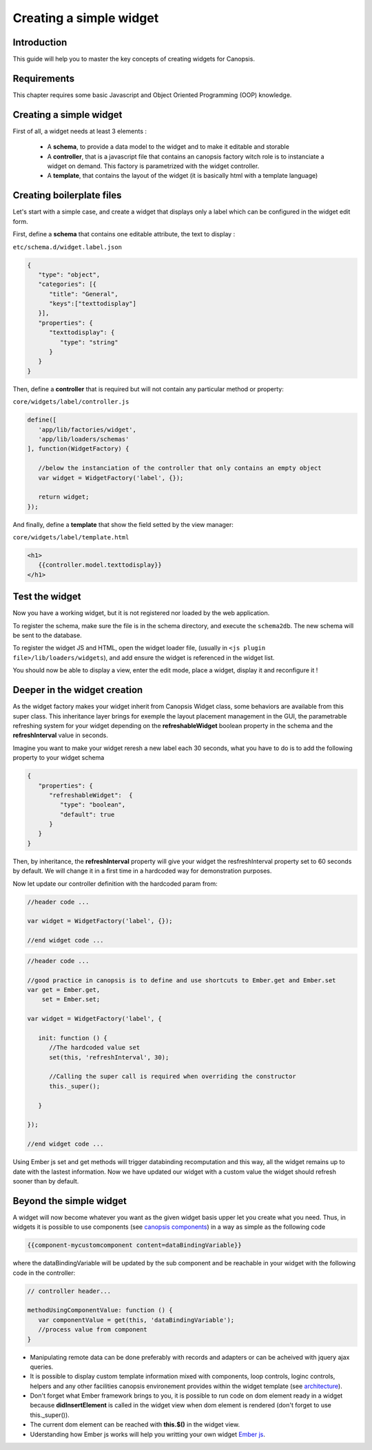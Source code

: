 .. _dev-frontend-widgets-howto:

Creating a simple widget
========================

Introduction
------------

This guide will help you to master the key concepts of creating widgets for Canopsis.


Requirements
------------

This chapter requires some basic Javascript and Object Oriented Programming (OOP) knowledge.


Creating a simple widget
------------------------

First of all, a widget needs at least 3 elements :

 - A **schema**, to provide a data model to the widget and to make it editable and storable
 - A **controller**, that is a javascript file that contains an canopsis factory witch role is to instanciate a widget on demand. This factory is parametrized with the widget controller.
 - A **template**, that contains the layout of the widget (it is basically html with a template language)

Creating boilerplate files
--------------------------

Let's start with a simple case, and create a widget that displays only a label which can be configured in the widget edit form.

First, define a **schema** that contains one editable attribute, the text to display :

``etc/schema.d/widget.label.json``

.. code-block:: javascript

   {
      "type": "object",
      "categories": [{
         "title": "General",
         "keys":["texttodisplay"]
      }],
      "properties": {
         "texttodisplay": {
            "type": "string"
         }
      }
   }


Then, define a **controller** that is required but will not contain any particular method or property:

``core/widgets/label/controller.js``

.. code-block:: javascript

   define([
      'app/lib/factories/widget',
      'app/lib/loaders/schemas'
   ], function(WidgetFactory) {

      //below the instanciation of the controller that only contains an empty object
      var widget = WidgetFactory('label', {});

      return widget;
   });


And finally, define a **template** that show the field setted by the view manager:

``core/widgets/label/template.html``

.. code-block:: html

   <h1>
      {{controller.model.texttodisplay}}
   </h1>


Test the widget
---------------

Now you have a working widget, but it is not registered nor loaded by the web application.

To register the schema, make sure the file is in the schema directory, and execute the ``schema2db``. The new schema will be sent to the database.

To register the widget JS and HTML, open the widget loader file, (usually in ``<js plugin file>/lib/loaders/widgets``), and add ensure the widget is referenced in the widget list.


You should now be able to display a view, enter the edit mode, place a widget, display it and reconfigure it !


Deeper in the widget creation
-----------------------------

As the widget factory makes your widget inherit from Canopsis Widget class, some behaviors are available from this super class. This inheritance layer brings for exemple the layout placement management in the GUI, the parametrable refreshing system for your widget depending on the **refreshableWidget** boolean property in the schema and the **refreshInterval** value in seconds.


Imagine you want to make your widget reresh a new label each 30 seconds, what you have to do is to add the following property to your widget schema

.. code-block:: javascript

   {
      "properties": {
         "refreshableWidget":  {
            "type": "boolean",
            "default": true
         }
      }
   }

Then, by inheritance, the **refreshInterval** property will give your widget the resfreshInterval property set to 60 seconds by default. We will change it in a first time in a hardcoded way for demonstration purposes.

Now let update our controller definition with the hardcoded param from:

.. code-block:: javascript

   //header code ...

   var widget = WidgetFactory('label', {});

   //end widget code ...


.. code-block:: javascript

   //header code ...

   //good practice in canopsis is to define and use shortcuts to Ember.get and Ember.set
   var get = Ember.get,
       set = Ember.set;

   var widget = WidgetFactory('label', {

      init: function () {
         //The hardcoded value set
         set(this, 'refreshInterval', 30);

         //Calling the super call is required when overriding the constructor
         this._super();

      }

   });

   //end widget code ...


Using Ember js set and get methods will trigger databinding recomputation and this way, all the widget remains up to date with the lastest information.
Now we have updated our widget with a custom value the widget should refresh sooner than by default.

Beyond the simple widget
------------------------

A widget will now become whatever you want as the given widget basis upper let you create what you need. Thus, in widgets it is possible to use components (see `canopsis components <#components>`_) in a way as simple as the following code

.. code-block:: html

   {{component-mycustomcomponent content=dataBindingVariable}}

where the dataBindingVariable will be updated by the sub component and be reachable in your widget with the following code in the controller:

.. code-block:: javascript

   // controller header...

   methodUsingComponentValue: function () {
      var componentValue = get(this, 'dataBindingVariable');
      //process value from component
   }


- Manipulating remote data can be done preferably with records and adapters or can be acheived with jquery ajax queries.
- It is possible to display custom template information mixed with components, loop controls, loginc controls, helpers and any other facilities canopsis environement provides within the widget template (see `architecture </developer-guide/frontend/architecture.html>`_).
- Don't forget what Ember framework brings to you, it is possible to run code on dom element ready in a widget because **didInsertElement** is called in the widget view when dom element is rendered (don't forget to use this._super()).
- The current dom element can be reached with **this.$()** in the widget view.
- Uderstanding how Ember js works will help you writting your own widget `Ember js <http://emberjs.com/api/>`_.
